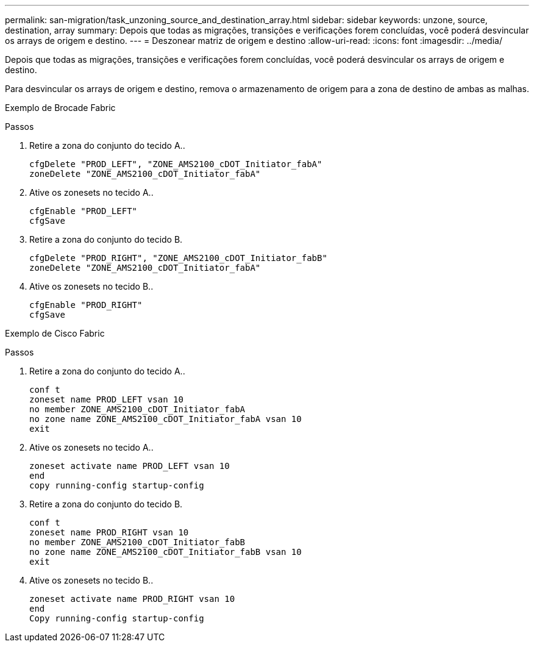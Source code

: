 ---
permalink: san-migration/task_unzoning_source_and_destination_array.html 
sidebar: sidebar 
keywords: unzone, source, destination, array 
summary: Depois que todas as migrações, transições e verificações forem concluídas, você poderá desvincular os arrays de origem e destino. 
---
= Deszonear matriz de origem e destino
:allow-uri-read: 
:icons: font
:imagesdir: ../media/


[role="lead"]
Depois que todas as migrações, transições e verificações forem concluídas, você poderá desvincular os arrays de origem e destino.

Para desvincular os arrays de origem e destino, remova o armazenamento de origem para a zona de destino de ambas as malhas.

Exemplo de Brocade Fabric

.Passos
. Retire a zona do conjunto do tecido A..
+
[listing]
----
cfgDelete "PROD_LEFT", "ZONE_AMS2100_cDOT_Initiator_fabA"
zoneDelete "ZONE_AMS2100_cDOT_Initiator_fabA"
----
. Ative os zonesets no tecido A..
+
[listing]
----
cfgEnable "PROD_LEFT"
cfgSave
----
. Retire a zona do conjunto do tecido B.
+
[listing]
----
cfgDelete "PROD_RIGHT", "ZONE_AMS2100_cDOT_Initiator_fabB"
zoneDelete "ZONE_AMS2100_cDOT_Initiator_fabA"
----
. Ative os zonesets no tecido B..
+
[listing]
----
cfgEnable "PROD_RIGHT"
cfgSave
----


Exemplo de Cisco Fabric

.Passos
. Retire a zona do conjunto do tecido A..
+
[listing]
----
conf t
zoneset name PROD_LEFT vsan 10
no member ZONE_AMS2100_cDOT_Initiator_fabA
no zone name ZONE_AMS2100_cDOT_Initiator_fabA vsan 10
exit
----
. Ative os zonesets no tecido A..
+
[listing]
----
zoneset activate name PROD_LEFT vsan 10
end
copy running-config startup-config
----
. Retire a zona do conjunto do tecido B.
+
[listing]
----
conf t
zoneset name PROD_RIGHT vsan 10
no member ZONE_AMS2100_cDOT_Initiator_fabB
no zone name ZONE_AMS2100_cDOT_Initiator_fabB vsan 10
exit
----
. Ative os zonesets no tecido B..
+
[listing]
----
zoneset activate name PROD_RIGHT vsan 10
end
Copy running-config startup-config
----

